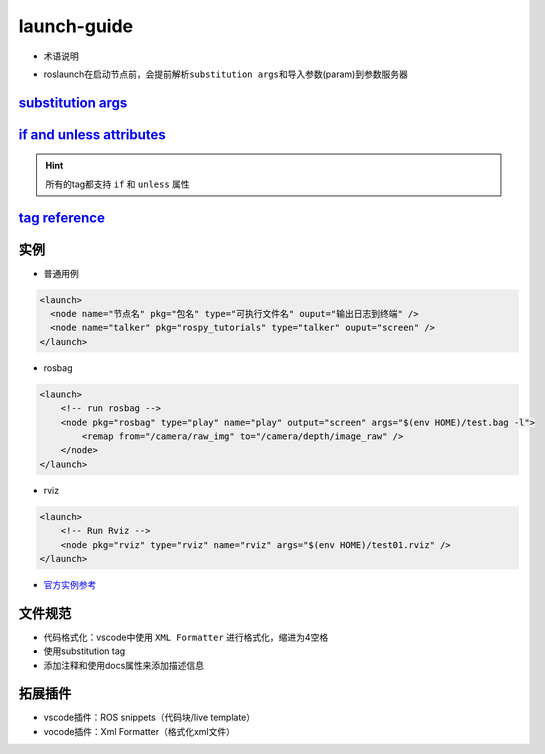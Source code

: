 
launch-guide
============


* 术语说明


.. image:: https://natsu-akatsuki.oss-cn-guangzhou.aliyuncs.com/img/image-20210807095158418.png
   :target: https://natsu-akatsuki.oss-cn-guangzhou.aliyuncs.com/img/image-20210807095158418.png
   :alt: image-20210807095158418



* roslaunch在启动节点前，会提前解析\ ``substitution args``\ 和导入参数(param)到参数服务器

`substitution args <http://wiki.ros.org/roslaunch/XML#substitution_args>`_
------------------------------------------------------------------------------

`if and unless attributes <http://wiki.ros.org/roslaunch/XML#if_and_unless_attributes>`_
--------------------------------------------------------------------------------------------

.. hint:: 所有的tag都支持 ``if`` 和 ``unless`` 属性


`tag reference <http://wiki.ros.org/roslaunch/XML#Tag_Reference>`_
----------------------------------------------------------------------

实例
----


* 普通用例

.. code-block:: xml

   <launch>
     <node name="节点名" pkg="包名" type="可执行文件名" ouput="输出日志到终端" />
     <node name="talker" pkg="rospy_tutorials" type="talker" ouput="screen" />
   </launch>


* rosbag

.. code-block:: xml

   <launch>
       <!-- run rosbag -->
       <node pkg="rosbag" type="play" name="play" output="screen" args="$(env HOME)/test.bag -l">
           <remap from="/camera/raw_img" to="/camera/depth/image_raw" />
       </node>
   </launch>


* rviz

.. code-block:: xml

   <launch>
       <!-- Run Rviz -->
       <node pkg="rviz" type="rviz" name="rviz" args="$(env HOME)/test01.rviz" />
   </launch>


* `官方实例参考 <http://wiki.ros.org/roslaunch/XML#Example_.launch_XML_Config_Files>`_

文件规范
--------


* 
  代码格式化：vscode中使用 ``XML Formatter`` 进行格式化，缩进为4空格

* 
  使用substitution tag

* 
  添加注释和使用docs属性来添加描述信息


.. image:: https://natsu-akatsuki.oss-cn-guangzhou.aliyuncs.com/img/xUZKgvoo1W7666ia.png!thumbnail
   :target: https://natsu-akatsuki.oss-cn-guangzhou.aliyuncs.com/img/xUZKgvoo1W7666ia.png!thumbnail
   :alt: img


拓展插件
--------


* vscode插件：ROS snippets（代码块/live template）
* vocode插件：Xml Formatter（格式化xml文件）
